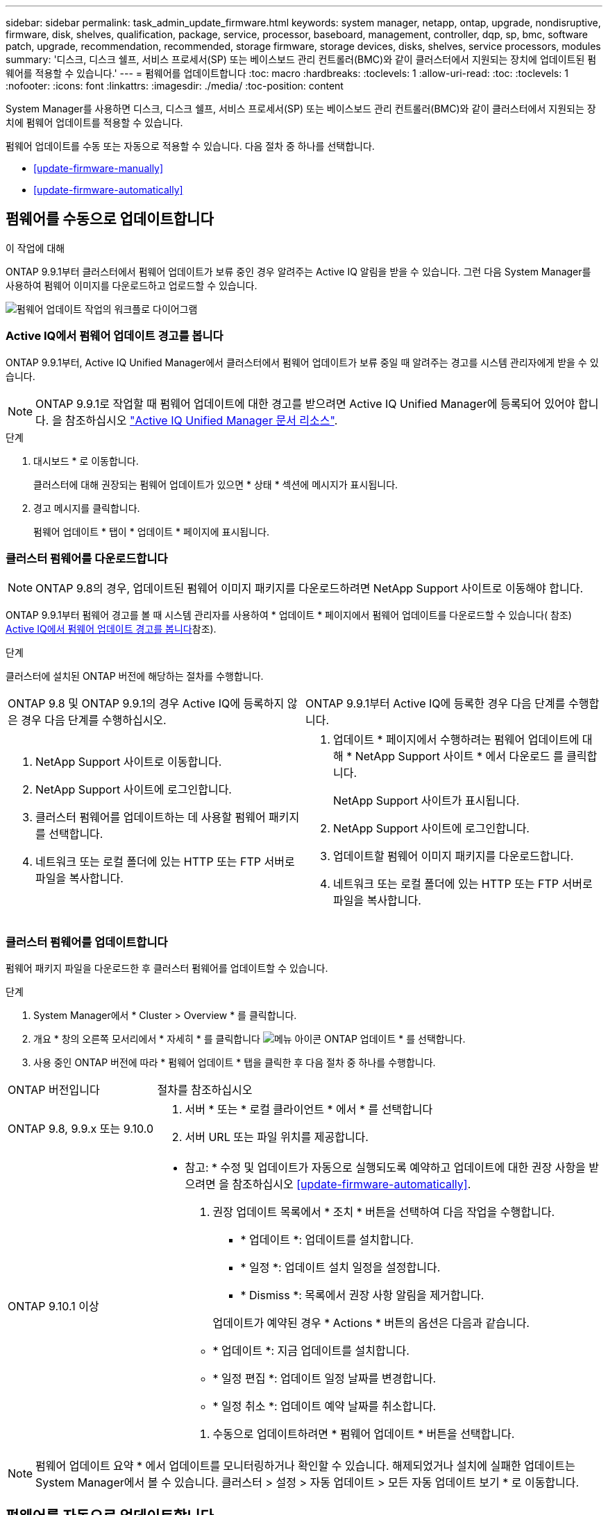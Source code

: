 ---
sidebar: sidebar 
permalink: task_admin_update_firmware.html 
keywords: system manager, netapp, ontap, upgrade, nondisruptive, firmware,  disk, shelves, qualification, package, service, processor, baseboard, management, controller, dqp, sp, bmc, software patch, upgrade, recommendation, recommended, storage firmware, storage devices, disks, shelves, service processors, modules 
summary: '디스크, 디스크 쉘프, 서비스 프로세서(SP) 또는 베이스보드 관리 컨트롤러(BMC)와 같이 클러스터에서 지원되는 장치에 업데이트된 펌웨어를 적용할 수 있습니다.' 
---
= 펌웨어를 업데이트합니다
:toc: macro
:hardbreaks:
:toclevels: 1
:allow-uri-read: 
:toc: 
:toclevels: 1
:nofooter: 
:icons: font
:linkattrs: 
:imagesdir: ./media/
:toc-position: content


[role="lead"]
System Manager를 사용하면 디스크, 디스크 쉘프, 서비스 프로세서(SP) 또는 베이스보드 관리 컨트롤러(BMC)와 같이 클러스터에서 지원되는 장치에 펌웨어 업데이트를 적용할 수 있습니다.

펌웨어 업데이트를 수동 또는 자동으로 적용할 수 있습니다. 다음 절차 중 하나를 선택합니다.

* <<update-firmware-manually>>
* <<update-firmware-automatically>>




== 펌웨어를 수동으로 업데이트합니다

.이 작업에 대해
ONTAP 9.9.1부터 클러스터에서 펌웨어 업데이트가 보류 중인 경우 알려주는 Active IQ 알림을 받을 수 있습니다. 그런 다음 System Manager를 사용하여 펌웨어 이미지를 다운로드하고 업로드할 수 있습니다.

image:workflow_admin_update_firmware.gif["펌웨어 업데이트 작업의 워크플로 다이어그램"]



=== Active IQ에서 펌웨어 업데이트 경고를 봅니다

ONTAP 9.9.1부터, Active IQ Unified Manager에서 클러스터에서 펌웨어 업데이트가 보류 중일 때 알려주는 경고를 시스템 관리자에게 받을 수 있습니다.


NOTE: ONTAP 9.9.1로 작업할 때 펌웨어 업데이트에 대한 경고를 받으려면 Active IQ Unified Manager에 등록되어 있어야 합니다. 을 참조하십시오 link:https://netapp.com/support-and-training/documentation/active-iq-unified-manager["Active IQ Unified Manager 문서 리소스"^].

.단계
. 대시보드 * 로 이동합니다.
+
클러스터에 대해 권장되는 펌웨어 업데이트가 있으면 * 상태 * 섹션에 메시지가 표시됩니다.

. 경고 메시지를 클릭합니다.
+
펌웨어 업데이트 * 탭이 * 업데이트 * 페이지에 표시됩니다.





=== 클러스터 펌웨어를 다운로드합니다


NOTE: ONTAP 9.8의 경우, 업데이트된 펌웨어 이미지 패키지를 다운로드하려면 NetApp Support 사이트로 이동해야 합니다.

ONTAP 9.9.1부터 펌웨어 경고를 볼 때 시스템 관리자를 사용하여 * 업데이트 * 페이지에서 펌웨어 업데이트를 다운로드할 수 있습니다( 참조) <<Active IQ에서 펌웨어 업데이트 경고를 봅니다>>참조).

.단계
클러스터에 설치된 ONTAP 버전에 해당하는 절차를 수행합니다.

|===


| ONTAP 9.8 및 ONTAP 9.9.1의 경우 Active IQ에 등록하지 않은 경우 다음 단계를 수행하십시오. | ONTAP 9.9.1부터 Active IQ에 등록한 경우 다음 단계를 수행합니다. 


 a| 
. NetApp Support 사이트로 이동합니다.
. NetApp Support 사이트에 로그인합니다.
. 클러스터 펌웨어를 업데이트하는 데 사용할 펌웨어 패키지를 선택합니다.
. 네트워크 또는 로컬 폴더에 있는 HTTP 또는 FTP 서버로 파일을 복사합니다.

 a| 
. 업데이트 * 페이지에서 수행하려는 펌웨어 업데이트에 대해 * NetApp Support 사이트 * 에서 다운로드 를 클릭합니다.
+
NetApp Support 사이트가 표시됩니다.

. NetApp Support 사이트에 로그인합니다.
. 업데이트할 펌웨어 이미지 패키지를 다운로드합니다.
. 네트워크 또는 로컬 폴더에 있는 HTTP 또는 FTP 서버로 파일을 복사합니다.


|===


=== 클러스터 펌웨어를 업데이트합니다

펌웨어 패키지 파일을 다운로드한 후 클러스터 펌웨어를 업데이트할 수 있습니다.

.단계
. System Manager에서 * Cluster > Overview * 를 클릭합니다.
. 개요 * 창의 오른쪽 모서리에서 * 자세히 * 를 클릭합니다 image:icon_kabob.gif["메뉴 아이콘"] ONTAP 업데이트 * 를 선택합니다.
. 사용 중인 ONTAP 버전에 따라 * 펌웨어 업데이트 * 탭을 클릭한 후 다음 절차 중 하나를 수행합니다.


[cols="25,75"]
|===


| ONTAP 버전입니다 | 절차를 참조하십시오 


 a| 
ONTAP 9.8, 9.9.x 또는 9.10.0
 a| 
. 서버 * 또는 * 로컬 클라이언트 * 에서 * 를 선택합니다
. 서버 URL 또는 파일 위치를 제공합니다.




 a| 
ONTAP 9.10.1 이상
 a| 
* 참고: * 수정 및 업데이트가 자동으로 실행되도록 예약하고 업데이트에 대한 권장 사항을 받으려면 을 참조하십시오 <<update-firmware-automatically>>.

. 권장 업데이트 목록에서 * 조치 * 버튼을 선택하여 다음 작업을 수행합니다.
+
--
** * 업데이트 *: 업데이트를 설치합니다.
** * 일정 *: 업데이트 설치 일정을 설정합니다.
** * Dismiss *: 목록에서 권장 사항 알림을 제거합니다.


--
+
업데이트가 예약된 경우 * Actions * 버튼의 옵션은 다음과 같습니다.

+
--
** * 업데이트 *: 지금 업데이트를 설치합니다.
** * 일정 편집 *: 업데이트 일정 날짜를 변경합니다.
** * 일정 취소 *: 업데이트 예약 날짜를 취소합니다.


--
. 수동으로 업데이트하려면 * 펌웨어 업데이트 * 버튼을 선택합니다.


|===

NOTE: 펌웨어 업데이트 요약 * 에서 업데이트를 모니터링하거나 확인할 수 있습니다. 해제되었거나 설치에 실패한 업데이트는 System Manager에서 볼 수 있습니다. 클러스터 > 설정 > 자동 업데이트 > 모든 자동 업데이트 보기 * 로 이동합니다.



== 펌웨어를 자동으로 업데이트합니다

ONTAP 9.10.1부터 System Manager를 사용하면 자동 업데이트 기능을 활성화할 수 있습니다. 이 기능을 사용하면 ONTAP에서 권장하는 펌웨어 패치, 업그레이드 및 업데이트(기본 동작)를 자동으로 다운로드하여 설치할 수 있습니다.

.시작하기 전에
다음 권한 중 하나가 있어야 합니다.

* 아이코스(AIQEXPERT)
* AIQADVISOR
* AIQUPGRADE


권한 및 보유 권한에 대한 자세한 내용은 에서 확인할 수 있습니다 link:/system-admin/manage-licenses-concept.html["라이센스 관리 개요(클러스터 관리자만 해당)"].

자동 업데이트 기능을 사용하려면 HTTPS를 통한 AutoSupport 연결이 필요합니다. 연결 문제를 해결하려면 을 참조하십시오 link:./system-admin/troubleshoot-autosupport-http-https-task.html["HTTP 또는 HTTPS를 통한 AutoSupport 메시지 전송 문제를 해결합니다"].

.이 작업에 대해
업데이트에는 다음 범주의 펌웨어 패치, 업그레이드 및 업데이트가 포함됩니다.

* * 스토리지 펌웨어 *: 스토리지 장치, 디스크 및 디스크 쉘프
* * SP/BMC 펌웨어 *: 서비스 프로세서 및 BMC 모듈


System Manager에서 범주별 기본 동작을 변경하여 펌웨어 업데이트에 대한 권장 사항을 제공함으로써 설치할 업데이트를 결정하고 설치 일정을 설정할 수 있습니다. 기능을 끌 수도 있습니다.

업데이트가 자동으로 실행되도록 예약하고 업데이트에 대한 권장 사항을 받으려면 다음 워크플로 작업을 수행합니다.

image:../media/sm-firmware-auto-update.gif["자동 업데이트 워크플로"]

* <<자동 업데이트 기능이 활성화되어 있는지 확인합니다>>
* <<업데이트 권장 사항에 대한 기본 작업을 지정합니다>>
* <<자동 업데이트 권장 사항을 관리합니다>>




=== 자동 업데이트 기능이 활성화되어 있는지 확인합니다

System Manager에서 자동 업데이트 기능을 활성화하려면 NetApp에서 지정한 약관에 동의해야 합니다.

.시작하기 전에
자동 업데이트 기능을 사용하려면 AutoSupport가 활성화되어 있고 HTTPS 프로토콜을 사용해야 합니다.

.단계
. System Manager에서 * 이벤트 * 를 클릭합니다.
. 개요 * 섹션의 * 권장 조치 * 에서 * 자동 업데이트 사용 * 옆에 있는 * 작업 * 을 클릭합니다.
. 사용 * 을 클릭합니다.
+
자동 업데이트 기능에 대한 정보가 표시됩니다. 기본 동작(업데이트 자동 다운로드 및 설치)에 대해 설명하고 기본 동작을 수정할 수 있음을 알립니다. 이 정보에는 이 기능을 사용하려는 경우 동의해야 하는 이용 약관이 포함되어 있습니다.

. 이용 약관에 동의하고 기능을 활성화하려면 확인란을 클릭한 다음 * 저장 * 을 클릭합니다.




=== 업데이트 권장 사항에 대한 기본 작업을 지정합니다

ONTAP는 사용 가능한 업데이트가 있을 때 자동으로 감지합니다. 별도의 작업 없이 다운로드 및 설치를 시작합니다. 그러나 스토리지 펌웨어 업데이트 및 SP/BMC 펌웨어 업데이트에 대해 수행할 다른 기본 동작을 지정할 수 있습니다.

.단계
. System Manager에서 * 클러스터 > 설정 * 을 클릭합니다.
. 자동 업데이트 * 섹션에서 를 클릭합니다 image:../media/icon_kabob.gif["선택하십시오"] 작업 목록을 봅니다.
. 자동 업데이트 설정 편집 * 을 클릭합니다.
. 두 업데이트 범주에 대한 기본 작업을 선택합니다.




=== 자동 업데이트 권장 사항을 관리합니다

System Manager에서 권장사항 목록을 보고 각 권장사항 또는 전체에서 한 번에 작업을 수행할 수 있습니다.

.단계
. 다음 방법 중 하나를 사용하여 권장 사항 목록을 봅니다.
+
--
|===


| 개요 페이지에서 봅니다 | 설정 페이지에서 봅니다 


 a| 
.. 클러스터 > 개요 * 를 클릭합니다.
.. 개요 * 섹션에서 * 자세히 * 를 클릭합니다 image:../media/icon_kabob.gif["선택하십시오"]그런 다음 * ONTAP 업데이트 * 를 클릭합니다.
.. 펌웨어 업데이트 * 탭을 선택합니다.
.. 펌웨어 업데이트 * 탭에서 * 자세히 * 를 클릭합니다 image:../media/icon_kabob.gif["선택하십시오"]그런 다음 * 모든 자동 업데이트 보기 * 를 클릭합니다.

 a| 
.. 클러스터 > 설정 * 을 클릭합니다.
.. 자동 업데이트 * 섹션에서 를 클릭합니다 image:../media/icon_kabob.gif["선택하십시오"]그런 다음 * 모든 자동 업데이트 보기 * 를 클릭합니다.


|===
--
+
자동 업데이트 로그에는 설명, 범주, 설치 예정 시간, 상태 및 오류를 포함하여 각 항목에 대한 권장 사항과 세부 정보가 표시됩니다.

. 을 클릭합니다 image:../media/icon_kabob.gif["선택하십시오"] 설명 옆에 있는 을 클릭하여 권장 사항에 대해 수행할 수 있는 작업 목록을 봅니다.
+
권장 사항의 상태에 따라 다음 작업 중 하나를 수행할 수 있습니다.

+
[cols="35,65"]
|===


| 업데이트가 이 상태인 경우... | 수행할 수 있는 작업... 


 a| 
예약되지 않았습니다
 a| 
* 업데이트 *: 업데이트 프로세스를 시작합니다.

* 일정 *: 업데이트 프로세스를 시작할 날짜를 설정할 수 있습니다.

* Dismiss *: 목록에서 권장 사항을 제거합니다.



 a| 
이(가) 예약되었습니다
 a| 
* 업데이트 *: 업데이트 프로세스를 시작합니다.

* 일정 편집 *: 업데이트 프로세스를 시작하기 위해 예약된 날짜를 수정할 수 있습니다.

별표 취소 *: 예약된 날짜를 취소합니다.



 a| 
이(가) 해고되었습니다
 a| 
* 해제 *: 권장 사항을 목록으로 반환합니다.



 a| 
이(가) 적용 중이거나 다운로드 중입니다
 a| 
* 취소 *: 업데이트를 취소합니다.

|===



NOTE: 해제되었거나 설치에 실패한 업데이트는 System Manager에서 볼 수 있습니다. 클러스터 > 설정 > 자동 업데이트 > 모든 자동 업데이트 보기 * 로 이동합니다.
